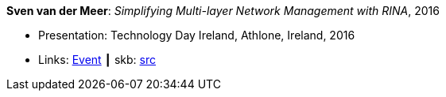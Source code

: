 *Sven van der Meer*: _Simplifying Multi-layer Network Management with RINA_, 2016

* Presentation: Technology Day Ireland, Athlone, Ireland, 2016
* Links:
       link:http://techdayireland.com/[Event]
    ┃ skb: link:https://github.com/vdmeer/skb/tree/master/library/talks/presentations/2010/vandermeer-2016-techday_ireland.adoc[src]
ifdef::local[]
    ┃ link:/library/talks/presentation/2010/[Folder]
endif::[]

